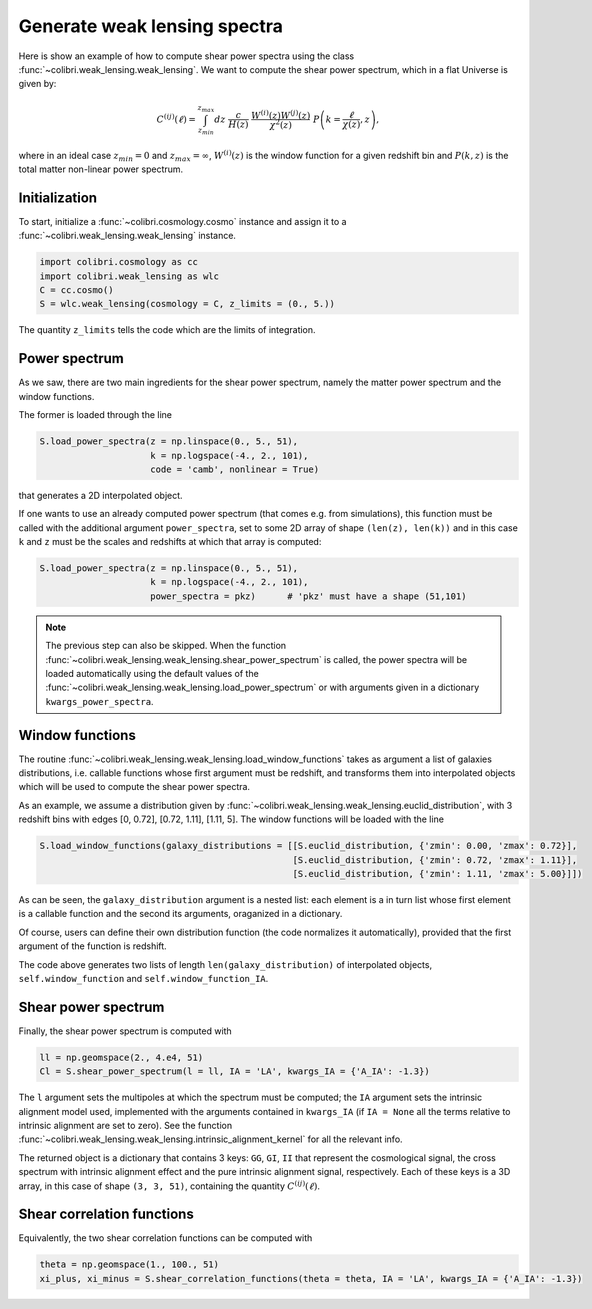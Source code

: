 .. _weak_lensing_test:

Generate weak lensing spectra
===================================

Here is show an example of how to compute shear power spectra using the class :func:`~colibri.weak_lensing.weak_lensing`.
We want to compute the shear power spectrum, which in a flat Universe is given by:

.. math::

 C^{(ij)}(\ell) = \int_{z_{min}}^{z_{max}} dz \ \frac{c}{H(z)} \ \frac{W^{(i)}(z) W^{(j)}(z)}{\chi^2(z)} \ P\left(k = \frac{\ell}{\chi(z)}, z\right),

where in an ideal case :math:`z_{min}=0` and :math:`z_{max}=\infty`, :math:`W^{(i)}(z)` is the window function for a given redshift bin and :math:`P(k,z)` is the total matter non-linear power spectrum.

Initialization
---------------

To start, initialize a :func:`~colibri.cosmology.cosmo` instance and assign it to a :func:`~colibri.weak_lensing.weak_lensing` instance.

.. code-block:: python

 import colibri.cosmology as cc
 import colibri.weak_lensing as wlc
 C = cc.cosmo()
 S = wlc.weak_lensing(cosmology = C, z_limits = (0., 5.))

The quantity ``z_limits`` tells the code which are the limits of integration.

Power spectrum
---------------

As we saw, there are two main ingredients for the shear power spectrum, namely the matter power spectrum and the window functions.

The former is loaded through the line

.. code-block:: python

 S.load_power_spectra(z = np.linspace(0., 5., 51),
                      k = np.logspace(-4., 2., 101),
                      code = 'camb', nonlinear = True)

that generates a 2D interpolated object.

If one wants to use an already computed power spectrum (that comes e.g. from simulations), this function must be called with the additional argument ``power_spectra``, set to some 2D array of shape ``(len(z), len(k))`` and in this case ``k`` and ``z`` must be the scales and redshifts at which that array is computed:

.. code-block:: python

 S.load_power_spectra(z = np.linspace(0., 5., 51),
                      k = np.logspace(-4., 2., 101),
                      power_spectra = pkz)	# 'pkz' must have a shape (51,101)

.. note::

 The previous step can also be skipped. When the function :func:`~colibri.weak_lensing.weak_lensing.shear_power_spectrum` is called, the power spectra will be loaded automatically using the default values of the :func:`~colibri.weak_lensing.weak_lensing.load_power_spectrum` or with arguments given in a dictionary ``kwargs_power_spectra``.

Window functions
------------------

The routine :func:`~colibri.weak_lensing.weak_lensing.load_window_functions` takes as argument a list of galaxies distributions, i.e. callable functions whose first argument must be redshift, and transforms them into interpolated objects which will be used to compute the shear power spectra.

As an example, we assume a distribution given by :func:`~colibri.weak_lensing.weak_lensing.euclid_distribution`, with 3 redshift bins with edges [0, 0.72], [0.72, 1.11], [1.11, 5].
The window functions will be loaded with the line

.. code-block:: python

 S.load_window_functions(galaxy_distributions = [[S.euclid_distribution, {'zmin': 0.00, 'zmax': 0.72}],
                                                 [S.euclid_distribution, {'zmin': 0.72, 'zmax': 1.11}],
                                                 [S.euclid_distribution, {'zmin': 1.11, 'zmax': 5.00}]])

As can be seen, the ``galaxy_distribution`` argument is a nested list: each element is a in turn list whose first element is a callable function and the second its arguments, oraganized in a dictionary.

Of course, users can define their own distribution function (the code normalizes it automatically), provided that the first argument of the function is redshift.

The code above generates two lists of length ``len(galaxy_distribution)`` of interpolated objects, ``self.window_function`` and ``self.window_function_IA``.

Shear power spectrum
---------------------

Finally, the shear power spectrum is computed with

.. code-block:: python

 ll = np.geomspace(2., 4.e4, 51)
 Cl = S.shear_power_spectrum(l = ll, IA = 'LA', kwargs_IA = {'A_IA': -1.3})

The ``l`` argument sets the multipoles at which the spectrum must be computed; the ``IA`` argument sets the intrinsic alignment model used, implemented with the arguments contained in ``kwargs_IA`` (if ``IA = None`` all the terms relative to intrinsic alignment are set to zero).
See the function :func:`~colibri.weak_lensing.weak_lensing.intrinsic_alignment_kernel` for all the relevant info.

The returned object is a dictionary that contains 3 keys: ``GG``, ``GI``, ``II`` that represent the cosmological signal, the cross spectrum with intrinsic alignment effect and the pure intrinsic alignment signal, respectively.
Each of these keys is a 3D array, in this case of shape ``(3, 3, 51)``, containing the quantity :math:`C^{(ij)}(\ell)`.

.. image:: ../_static/shear_spectrum.png
   :width: 700

Shear correlation functions
----------------------------

Equivalently, the two shear correlation functions can be computed with

.. code-block:: python

 theta = np.geomspace(1., 100., 51)
 xi_plus, xi_minus = S.shear_correlation_functions(theta = theta, IA = 'LA', kwargs_IA = {'A_IA': -1.3})


